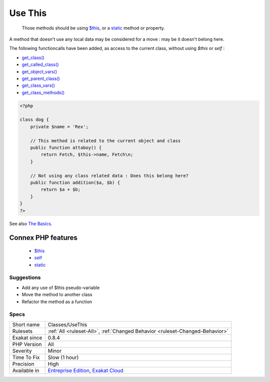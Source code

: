 .. _classes-usethis:

.. _use-this:

Use This
++++++++

  Those methods should be using `$this <https://www.php.net/manual/en/language.oop5.basic.php>`_, or a `static <https://www.php.net/manual/en/language.oop5.static.php>`_ method or property.

A method that doesn't use any local data may be considered for a move : may be it doesn't belong here. 

The following functioncalls have been added, as access to the current class, without using `$this` or `self` : 

+ `get_class() <https://www.php.net/get_class>`_
+ `get_called_class() <https://www.php.net/get_called_class>`_
+ `get_object_vars() <https://www.php.net/get_object_vars>`_
+ `get_parent_class() <https://www.php.net/get_parent_class>`_
+ `get_class_vars() <https://www.php.net/get_class_vars>`_
+ `get_class_methods() <https://www.php.net/get_class_methods>`_

.. code-block:: php
   
   <?php
   
   class dog {
       private $name = 'Rex';
       
       // This method is related to the current object and class
       public function attaboy() {
           return Fetch, $this->name, Fetch\n;
       }
   
       // Not using any class related data : Does this belong here?
       public function addition($a, $b) {
           return $a + $b;
       }
   }
   ?>

See also `The Basics <https://www.php.net/manual/en/language.oop5.basic.php>`_.

Connex PHP features
-------------------

  + `$this <https://php-dictionary.readthedocs.io/en/latest/dictionary/%24this.ini.html>`_
  + `self <https://php-dictionary.readthedocs.io/en/latest/dictionary/self.ini.html>`_
  + `static <https://php-dictionary.readthedocs.io/en/latest/dictionary/static.ini.html>`_


Suggestions
___________

* Add any use of $this pseudo-variable
* Move the method to another class
* Refactor the method as a function




Specs
_____

+--------------+-------------------------------------------------------------------------------------------------------------------------+
| Short name   | Classes/UseThis                                                                                                         |
+--------------+-------------------------------------------------------------------------------------------------------------------------+
| Rulesets     | :ref:`All <ruleset-All>`, :ref:`Changed Behavior <ruleset-Changed-Behavior>`                                            |
+--------------+-------------------------------------------------------------------------------------------------------------------------+
| Exakat since | 0.8.4                                                                                                                   |
+--------------+-------------------------------------------------------------------------------------------------------------------------+
| PHP Version  | All                                                                                                                     |
+--------------+-------------------------------------------------------------------------------------------------------------------------+
| Severity     | Minor                                                                                                                   |
+--------------+-------------------------------------------------------------------------------------------------------------------------+
| Time To Fix  | Slow (1 hour)                                                                                                           |
+--------------+-------------------------------------------------------------------------------------------------------------------------+
| Precision    | High                                                                                                                    |
+--------------+-------------------------------------------------------------------------------------------------------------------------+
| Available in | `Entreprise Edition <https://www.exakat.io/entreprise-edition>`_, `Exakat Cloud <https://www.exakat.io/exakat-cloud/>`_ |
+--------------+-------------------------------------------------------------------------------------------------------------------------+



